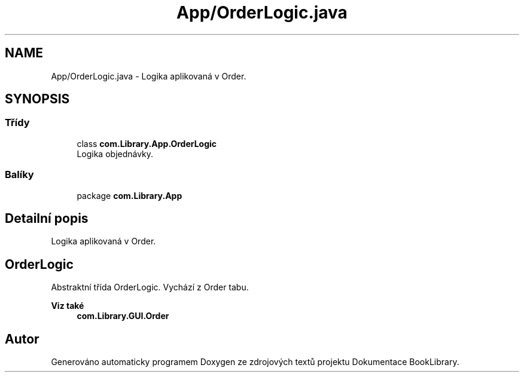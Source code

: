 .TH "App/OrderLogic.java" 3 "ne 17. kvě 2020" "Version 1" "Dokumentace BookLibrary" \" -*- nroff -*-
.ad l
.nh
.SH NAME
App/OrderLogic.java \- Logika aplikovaná v Order\&.  

.SH SYNOPSIS
.br
.PP
.SS "Třídy"

.in +1c
.ti -1c
.RI "class \fBcom\&.Library\&.App\&.OrderLogic\fP"
.br
.RI "Logika objednávky\&. "
.in -1c
.SS "Balíky"

.in +1c
.ti -1c
.RI "package \fBcom\&.Library\&.App\fP"
.br
.in -1c
.SH "Detailní popis"
.PP 
Logika aplikovaná v Order\&. 


.SH "OrderLogic"
.PP
.PP
Abstraktní třída OrderLogic\&. Vychází z Order tabu\&. 
.PP
\fBViz také\fP
.RS 4
\fBcom\&.Library\&.GUI\&.Order\fP 
.RE
.PP

.SH "Autor"
.PP 
Generováno automaticky programem Doxygen ze zdrojových textů projektu Dokumentace BookLibrary\&.
